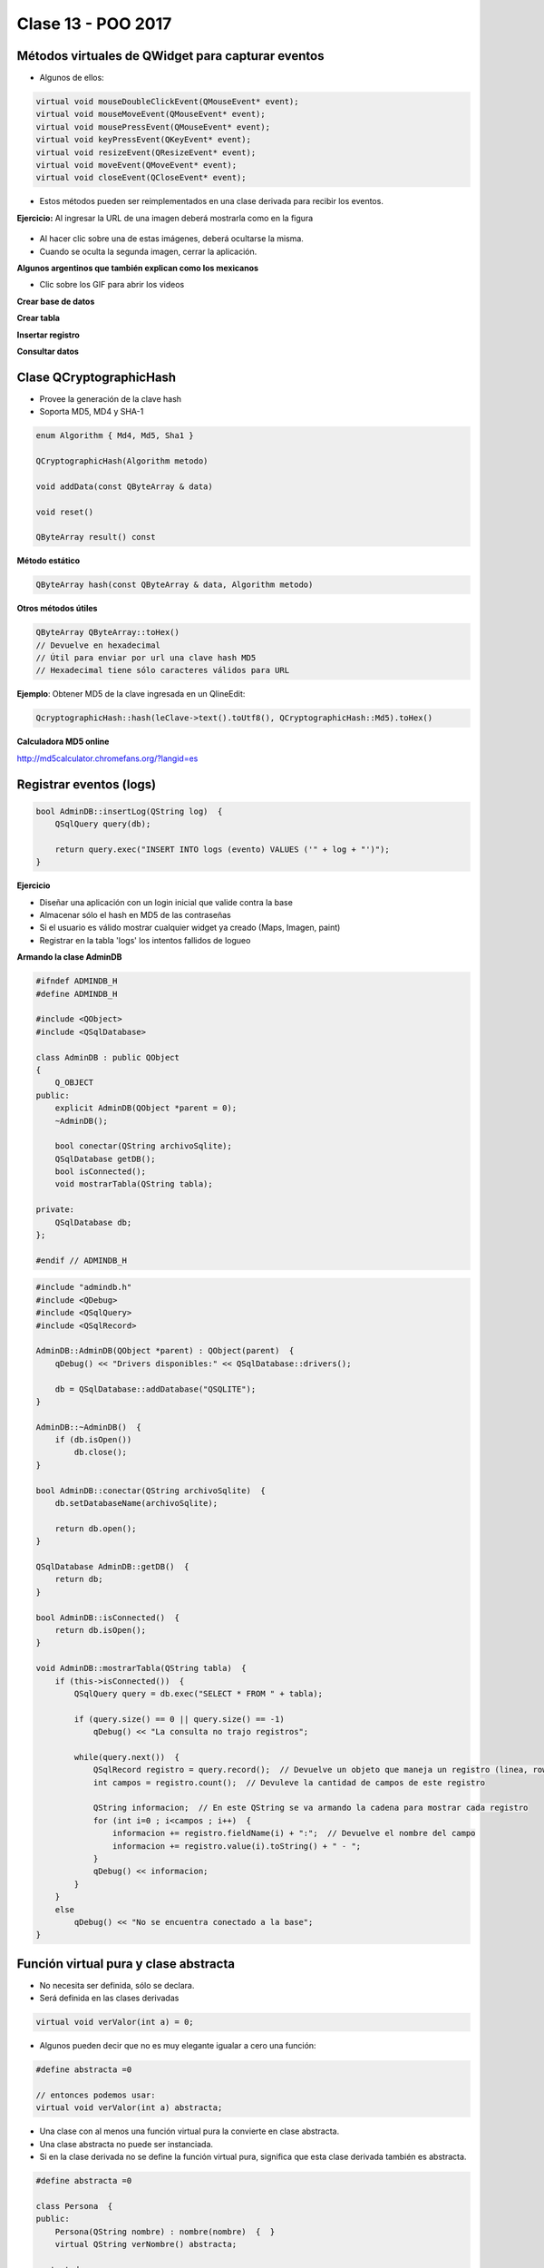 .. -*- coding: utf-8 -*-

.. _rcs_subversion:

Clase 13 - POO 2017
===================

Métodos virtuales de QWidget para capturar eventos
^^^^^^^^^^^^^^^^^^^^^^^^^^^^^^^^^^^^^^^^^^^^^^^^^^

- Algunos de ellos:

.. code-block:: c

	virtual void mouseDoubleClickEvent(QMouseEvent* event);
	virtual void mouseMoveEvent(QMouseEvent* event);
	virtual void mousePressEvent(QMouseEvent* event);
	virtual void keyPressEvent(QKeyEvent* event);
	virtual void resizeEvent(QResizeEvent* event);
	virtual void moveEvent(QMoveEvent* event);
	virtual void closeEvent(QCloseEvent* event);

- Estos métodos pueden ser reimplementados en una clase derivada para recibir los eventos.

**Ejercicio:** Al ingresar la URL de una imagen deberá mostrarla como en la figura

.. figure:: images/clase10/imagenes.png  
 
- Al hacer clic sobre una de estas imágenes, deberá ocultarse la misma. 
- Cuando se oculta la segunda imagen, cerrar la aplicación.

**Algunos argentinos que también explican como los mexicanos** 

- Clic sobre los GIF para abrir los videos 

**Crear base de datos**

|ImageLink|_ 

.. |ImageLink| image:: /images/clase12/crearBase.gif
.. _ImageLink: https://www.youtube.com/watch?v=U9iE6pM0bxM

**Crear tabla**

|ImageLink2|_ 

.. |ImageLink2| image:: /images/clase12/crearTabla.gif
.. _ImageLink2: https://www.youtube.com/watch?v=_-hKca2k784

**Insertar registro**

|ImageLink3|_ 

.. |ImageLink3| image:: /images/clase12/insertarRegistro.gif
.. _ImageLink3: https://www.youtube.com/watch?v=RggFhFZnCPU

**Consultar datos**

|ImageLink4|_ 

.. |ImageLink4| image:: /images/clase12/consultarDatos.gif
.. _ImageLink4: https://www.youtube.com/watch?v=8emd37mvN2E

Clase QCryptographicHash
^^^^^^^^^^^^^^^^^^^^^^^^

- Provee la generación de la clave hash 
- Soporta MD5, MD4 y SHA-1

.. code-block:: c

	enum Algorithm { Md4, Md5, Sha1 }

	QCryptographicHash(Algorithm metodo)

	void addData(const QByteArray & data)
	
	void reset()

	QByteArray result() const

**Método estático**

.. code-block:: c

	QByteArray hash(const QByteArray & data, Algorithm metodo)

**Otros métodos útiles**

.. code-block:: c

	QByteArray QByteArray::toHex()
	// Devuelve en hexadecimal
	// Útil para enviar por url una clave hash MD5
	// Hexadecimal tiene sólo caracteres válidos para URL

**Ejemplo**: Obtener MD5 de la clave ingresada en un QlineEdit:

.. code-block:: c

	QcryptographicHash::hash(leClave->text().toUtf8(), QCryptographicHash::Md5).toHex()
	
**Calculadora MD5 online**

http://md5calculator.chromefans.org/?langid=es

Registrar eventos (logs)
^^^^^^^^^^^^^^^^^^^^^^^^

.. code-block:: c

	bool AdminDB::insertLog(QString log)  {
	    QSqlQuery query(db);

	    return query.exec("INSERT INTO logs (evento) VALUES ('" + log + "')");
	}

**Ejercicio**

- Diseñar una aplicación con un login inicial que valide contra la base
- Almacenar sólo el hash en MD5 de las contraseñas
- Si el usuario es válido mostrar cualquier widget ya creado (Maps, Imagen, paint)
- Registrar en la tabla 'logs' los intentos fallidos de logueo

**Armando la clase AdminDB**

.. code-block:: c

	#ifndef ADMINDB_H
	#define ADMINDB_H

	#include <QObject>
	#include <QSqlDatabase>

	class AdminDB : public QObject
	{
	    Q_OBJECT
	public:
	    explicit AdminDB(QObject *parent = 0);
	    ~AdminDB();

	    bool conectar(QString archivoSqlite);
	    QSqlDatabase getDB();
	    bool isConnected();
	    void mostrarTabla(QString tabla);

	private:
	    QSqlDatabase db;
	};

	#endif // ADMINDB_H

.. code-block:: c

	#include "admindb.h"
	#include <QDebug>
	#include <QSqlQuery>
	#include <QSqlRecord>

	AdminDB::AdminDB(QObject *parent) : QObject(parent)  {
	    qDebug() << "Drivers disponibles:" << QSqlDatabase::drivers();

	    db = QSqlDatabase::addDatabase("QSQLITE");
	}

	AdminDB::~AdminDB()  {
	    if (db.isOpen())
	        db.close();
	}

	bool AdminDB::conectar(QString archivoSqlite)  {
	    db.setDatabaseName(archivoSqlite);

	    return db.open();
	}

	QSqlDatabase AdminDB::getDB()  {
	    return db;
	}

	bool AdminDB::isConnected()  {
	    return db.isOpen();
	}

	void AdminDB::mostrarTabla(QString tabla)  {
	    if (this->isConnected())  {
	        QSqlQuery query = db.exec("SELECT * FROM " + tabla);

	        if (query.size() == 0 || query.size() == -1)
	            qDebug() << "La consulta no trajo registros";

	        while(query.next())  {
	            QSqlRecord registro = query.record();  // Devuelve un objeto que maneja un registro (linea, row)
	            int campos = registro.count();  // Devuleve la cantidad de campos de este registro

	            QString informacion;  // En este QString se va armando la cadena para mostrar cada registro
	            for (int i=0 ; i<campos ; i++)  {
	                informacion += registro.fieldName(i) + ":";  // Devuelve el nombre del campo
	                informacion += registro.value(i).toString() + " - ";
	            }
	            qDebug() << informacion;
	        }
	    }
	    else
	        qDebug() << "No se encuentra conectado a la base";
	}


Función virtual pura y clase abstracta
^^^^^^^^^^^^^^^^^^^^^^^^^^^^^^^^^^^^^^

- No necesita ser definida, sólo se declara.
- Será definida en las clases derivadas

.. code-block:: c

	virtual void verValor(int a) = 0;

- Algunos pueden decir que no es muy elegante igualar a cero una función:

.. code-block:: c

	#define abstracta =0

	// entonces podemos usar:
	virtual void verValor(int a) abstracta;

- Una clase con al menos una función virtual pura la convierte en clase abstracta.
- Una clase abstracta no puede ser instanciada.
- Si en la clase derivada no se define la función virtual pura, significa que esta clase derivada también es abstracta.

.. code-block:: c

	#define abstracta =0

	class Persona  {
	public:
	    Persona(QString nombre) : nombre(nombre)  {  }
	    virtual QString verNombre() abstracta;

	protected:  
	    QString nombre;
	};

	class Empleado : public Persona  {
	public:
	    Empleado(QString nombre) : Persona(nombre)  {  }
	    QString verNombre()  {  return "Empleado: " + nombre;  }
	};

	int main(int argc, char** argv)  {
	    QApplication a(argc, argv);

	    {
	    Persona *carlos = new Empleado("Carlos");

	    qDebug() << carlos->verNombre();

	    delete carlos;
	    }

	    return a.exec();
	}

Clase QTimer
^^^^^^^^^^^^

- Permite programar tareas de una sola ejecución o tareas repetitivas. 
- Conectamos la señal ``timeout()`` con algún slot.
- Con ``start()`` comenzamos y la señal ``timeout()`` se emitirá al terminar.

**Ejemplo (repetitivo):** Temporizador que cada 1000 mseg llamará a ``slot_update()``

.. code-block:: c

	QTimer *timer = new QTimer(this);
	connect(timer, SIGNAL(timeout()), this, SLOT(slot_update()));
	timer->start(1000);
 
**Para una sola ejecución**

- Para temporizador de una sola ejecución usar ``setSingleShot(true)``
- El método estático ``QTimer::singleShot()`` nos permite la ejecución.

**Ejemplo:** Luego de 200 mseg se llamará a ``slot_update()``:

.. code-block:: c

	QTimer::singleShot(200, this, SLOT(slot_update()));
	// donde this es el objeto que tiene definido el slot_update().
	
API de Google Street
^^^^^^^^^^^^^^^^^^^^

- Permite descargar una vista
- Puede utilizarse con una clave de API para la aplicación
	- Acceder a https://code.google.com/apis/console y loguearse
	- Administración de las API - Google Street View Image API
	- Habilitar el servicio
	- Credenciales - Crear credenciales - Clave de Servidor o Clave de navegador

- Parámetros de la URL:
	- https://developers.google.com/maps/documentation/streetview

- Parámetros obligatorios
	- size - Imagen en píxeles. Por ejemplo, ``size=600x400`` (máximo 640x640)
	- location - Texto (universidad blas pascal) o lat./long. (40.457375,-80.009353)
	- sensor - Si el dispositivo dispone de GPS "true" o "false"

- Ejemplo: http://maps.googleapis.com/maps/api/streetview?size=400x400&location=donato%20alvarez%20380&sensor=false

- Opcionales:
	- heading - Rotación entre 0 y 360 (heading=45)
	- fov (field of view) - zoom (aprox. entre 10 y 120 - valor predeterminado 90)
	- pitch - Ángulo de inclinación (predeterminado 0 - entre -90 y 90)
	- key: Clave de API (ver https://code.google.com/apis/console)

**Ejercicio:**

- Con la misma idea que la clase Mapa, hacer ahora la clase ``StreetView``. 
- En un QLineEdit ingresar el domicilio a buscar.
- Con sólo movimientos del mouse horizontales, girar la rotación entre 0 y 360.

**Ejercicio:** Agregar a ``StreetView`` lo siguiente:

- Agregar un QSlider para controlar el zoom.
- Además del QSlider, controla el zoom con dobleclic derecho para aumentarlo y con el izquierdo para disminuirlo.
- Actualizar también la posición del QSlider luego de los dobleclics.
- Almacenar todas las direcciones buscadas en la tabla ``logs`` de la base de datos	

**Ejercicio:**

- Diseñar una aplicación que muestre en un ``QWidget`` cualquier imagen de 50x50
- La imagen deberá seguir al puntero del mouse cuando esté presionado un botón.
- Utilizar ``QTimer`` para actualizar la posición de la imagen dando un efecto inercial




Uso de Qt Designer
..................

- Nuevo proyecto -> Qt GUI Application
- Utilizar el puntero ``ui`` para acceder a los objetos del diseño
- Tener en cuenta que los métodos virtuales de QWidget para eventos se pueden usar:

.. code-block:: c	

	virtual void mousePressEvent(QMouseEvent* event)
	virtual void resizeEvent(QResizeEvent* event)
	virtual void moveEvent(QMoveEvent* event)
	...

**Ejemplo**

.. code-block:: c	
	
	// ventana.h
	#ifndef VENTANA_H
	#define VENTANA_H

	#include <QWidget>

	namespace Ui {
	    class Ventana;
	}

	class Ventana : public QWidget  {
	    Q_OBJECT

	public:
	    explicit Ventana(QWidget *parent = 0);
	    ~Ventana();

	private:
	    Ui::Ventana *ui;
	};

	#endif // VENTANA_H

.. code-block:: c

	// ventana.cpp
	#include "ventana.h"
	#include "ui_ventana.h"

	Ventana::Ventana(QWidget *parent) : QWidget(parent), ui(new Ui::Ventana)  {
	    ui->setupUi(this);
	}

	Ventana::~Ventana()  {
	    delete ui;
	}

**Ejercicio:**

- Usar QtDesigner
- Definir la clase Ventana que herede de QWidget
- Buscar una imagen de un fútbol con formato PNG (para usar transparencias).
- Ventana tendrá un formulario que pide al usuario:
	- Diámetro del fútbol (píxeles):
	- Velocidad (mseg para ir de lado a lado):
	- QPushButton para actualizar el estado.
- El fútbol irá golpeando de izquierda a derecha en Ventana.









